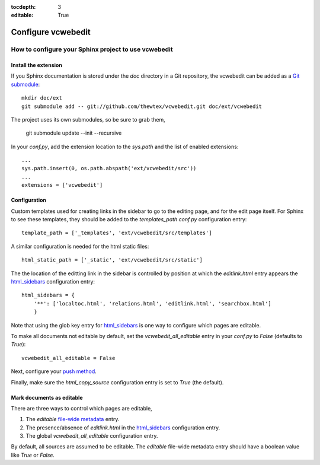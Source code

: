 :tocdepth: 3
:editable: True

===================
Configure vcwebedit
===================
How to configure your Sphinx project to use vcwebedit
=====================================================

.. index:: install

Install the extension
---------------------

If you Sphinx documentation is stored under the *doc* directory in a Git
repository, the vcwebedit can be added as a `Git submodule`_::

  mkdir doc/ext
  git submodule add -- git://github.com/thewtex/vcwebedit.git doc/ext/vcwebedit

The project uses its own submodules, so be sure to grab them,

  git submodule update --init --recursive

In your *conf.py*, add the extension location to the `sys.path` and the list of
enabled extensions::

  ...
  sys.path.insert(0, os.path.abspath('ext/vcwebedit/src'))
  ...
  extensions = ['vcwebedit']

Configuration
-------------

Custom templates used for creating links in the sidebar to go to the editing
page, and for the edit page itself.  For Sphinx to see these templates, they
should be added to the `templates_path` `conf.py` configuration entry::

  template_path = ['_templates', 'ext/vcwebedit/src/templates']

A similar configuration is needed for the html static files::

  html_static_path = ['_static', 'ext/vcwebedit/src/static']

The the location of the editting link in the sidebar is controlled by position
at which the *editlink.html* entry appears the `html_sidebars`_ configuration
entry::

  html_sidebars = {
      '**': ['localtoc.html', 'relations.html', 'editlink.html', 'searchbox.html']
      }

Note that using the glob key entry for `html_sidebars`_ is one way to configure
which pages are editable.

To make all documents not editable by default, set the `vcwebedit_all_editable`
entry in your `conf.py` to `False` (defaults to `True`)::

  vcwebedit_all_editable = False

Next, configure your `push method <push_methods>`_.

Finally, make sure the `html_copy_source` configuration entry is set to `True`
(the default).


.. index:: editable

Mark documents as editable
--------------------------

There are three ways to control which pages are editable,

1. The `editable` `file-wide metadata`_ entry.
2. The presence/absence of *editlink.html* in the `html_sidebars`_ configuration entry.
3. The global `vcwebedit_all_editable` configuration entry.

By default, all sources are assumed to be editable.  The `editable` file-wide
metadata entry should have a boolean value like *True* or *False*.


.. _Git submodule:      http://book.git-scm.com/5_submodules.html
.. _html_sidebars:      http://sphinx.pocoo.org/config.html?highlight=html_sidebars#confval-html_sidebars
.. _file-wide metadata: http://sphinx.pocoo.org/markup/misc.html#file-wide-metadata
